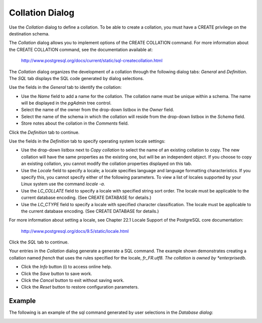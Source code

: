 ****************
Collation Dialog
****************


Use the *Collation* dialog to define a collation. To be able to create a collation, you must have a CREATE privilege on the destination schema.

The *Collation* dialog allows you to implement options of the CREATE COLLATION command. For more information about the CREATE COLLATION command, see the documentation available at:

   http://www.postgresql.org/docs/current/static/sql-createcollation.html

The *Collation* dialog organizes the development of a collation through the following dialog tabs: *General* and *Definition*. The *SQL* tab displays the SQL code generated by dialog selections.

.. image:: images/collation_general.png

Use the fields in the *General* tab to identify the collation:

* Use the *Name* field to add a name for the collation. The collation name must be unique within a schema. The name will be displayed in the *pgAdmin* tree control.
* Select the name of the owner from the drop-down listbox in the *Owner* field.
* Select the name of the schema in which the collation will reside from the drop-down listbox in the *Schema* field.
* Store notes about the collation in the *Comments* field.

Click the *Definition* tab to continue.

.. image:: images/collation_definition.png

Use the fields in the *Definition* tab to specify operating system locale settings: 

* Use the drop-down listbox next to *Copy collation* to select the name of an existing collation to copy. The new collation will have the same properties as the existing one, but will be an independent object. If you choose to copy an existing collation, you cannot modify the collation properties displayed on this tab.
* Use the *Locale* field to specify a locale; a locale specifies language and language formatting characteristics. If you specify this, you cannot specify either of the following parameters. To view a list of locales supported by your Linux system use the command *locale -a*.
* Use the *LC_COLLATE* field to specify a locale with specified string sort order. The locale must be applicable to the current database encoding. (See CREATE DATABASE for details.) 
* Use the *LC_CTYPE* field to specify a locale with specified character classification. The locale must be applicable to the current database encoding. (See CREATE DATABASE for details.) 


For more information about setting a locale, see Chapter 22.1 Locale Support of the PostgreSQL core documentation:
   
   http://www.postgresql.org/docs/9.5/static/locale.html

Click the *SQL* tab to continue.

.. image:: images/collation_sql.png

Your entries in the *Collation* dialog generate a generate a SQL command. The example shown demonstrates creating a collation named *french* that uses the rules specified for the locale, *fr_FR.utf8.  The collation is owned by *enterprisedb*.
 
* Click the *Info* button (i) to access online help. 
* Click the *Save* button to save work.
* Click the *Cancel* button to exit without saving work.
* Click the *Reset* button to restore configuration parameters.

Example
=======

The following is an example of the sql command generated by user selections in the *Database dialog*:

.. image:: images/collation_sql_example.png



